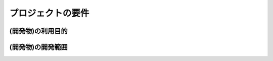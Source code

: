 ===================
プロジェクトの要件
===================


(開発物)の利用目的
====================


(開発物)の開発範囲
======================

